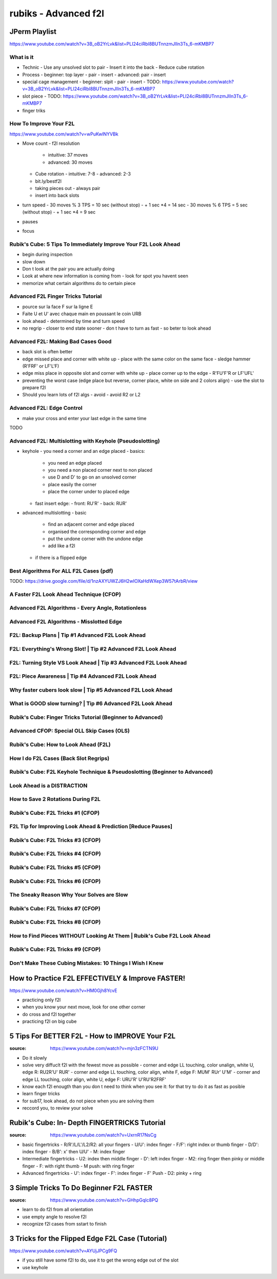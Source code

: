 rubiks - Advanced f2l
######################

JPerm Playlist
***************

https://www.youtube.com/watch?v=3B_oB2YrLvk&list=PLI24ciRbl8BUTnnzmJIIn3Ts_6-mKMBP7

What is it
==========

- Technic
  - Use any unsolved slot to pair
  - Insert it into the back
  - Reduce cube rotation
- Process
  - beginner: top layer - pair - insert
  - advanced: pair - insert
- special cage management
  - beginner: slpit - pair - insert
  - TODO: https://www.youtube.com/watch?v=3B_oB2YrLvk&list=PLI24ciRbl8BUTnnzmJIIn3Ts_6-mKMBP7
- slot piece
  - TODO: https://www.youtube.com/watch?v=3B_oB2YrLvk&list=PLI24ciRbl8BUTnnzmJIIn3Ts_6-mKMBP7
- finger triks

How To Improve Your F2L
=======================

https://www.youtube.com/watch?v=wPuKwlNYVBk

- Move count
  - f2l resolution
    - intuitive: 37 moves
    - advanced: 30 moves
  - Cube rotation
    - intuitive: 7-8
    - advanced: 2-3
  - bit.ly/bestf2l
  - taking pieces out
    - always pair
  - insert into back slots
- turn speed
  - 30 moves % 3 TPS = 10 sec (without stop)
  - + 1 sec \*4 = 14 sec
  - 30 moves % 6 TPS = 5 sec (without stop)
  - + 1 sec \*4 = 9 sec
- pauses
- focus


Rubik's Cube: 5 Tips To Immediately Improve Your F2L Look Ahead
===============================================================

- begin during inspection
- slow down
- Don t look at the pair you are actually doing
- Look at where new information is coming from
  - look for spot you havent seen
- memorize what certain algorithms do to certain piece

Advanced F2L Finger Tricks Tutorial
===================================

- pource sur la face F sur la ligne E
- Faite U et U' avec chaque main en poussant le coin URB
- look ahead
  - determined by time and turn speed
- no regrip
  - closer to end state sooner
  - don t have to turn as fast
  - so beter to look ahead

Advanced F2L: Making Bad Cases Good
===================================

- back slot is often better
- edge missed place and corner with white up
  - place with the same color on the same face
  - sledge hammer (R'FRF' or LF'L'F)
- edge miss place in opposite slot and corner with white up
  - place corner up to the edge
  - R'FU'F'R or LF'UFL'
- preventing the worst case (edge place but reverse, corner place, white on side and 2 colors align)
  - use the slot to prepare f2l
- Should you learn lots of f2l algs
  - avoid
  - avoid R2 or L2

Advanced F2L: Edge Control
===========================

- make your cross and enter your last edge in the same time

TODO

Advanced F2L: Multislotting with Keyhole (Pseudoslotting)
==========================================================

- keyhole
  - you need a corner and an edge placed
  - basics:
    - you need an edge placed
    - you need a non placed corner next to non placed
    - use D and D' to go on an unsolved corner
    - place easily the corner
    - place the corner under to placed edge
  - fast insert edge:
    - front: RU'R'
    - back: RUR'
- advanced multislotting
  - basic
    - find an adjacent corner and edge placed
    - organised the corresponding corner and edge
    - put the undone corner with the undone edge
    - add like a f2l
  - if there is a flipped edge

Best Algorithms For ALL F2L Cases (pdf)
========================================

TODO: https://drive.google.com/file/d/1nzAXYUWZJ6H2wIOXaHdWXep3W57tArbR/view

A Faster F2L Look Ahead Technique (CFOP)
=========================================

Advanced F2L Algorithms - Every Angle, Rotationless
====================================================

Advanced F2L Algorithms - Misslotted Edge
==========================================

F2L: Backup Plans | Tip #1 Advanced F2L Look Ahead
===================================================

F2L: Everything's Wrong Slot! | Tip #2 Advanced F2L Look Ahead
===============================================================

F2L: Turning Style VS Look Ahead | Tip #3 Advanced F2L Look Ahead
==================================================================

F2L: Piece Awareness | Tip #4 Advanced F2L Look Ahead
======================================================

Why faster cubers look slow | Tip #5 Advanced F2L Look Ahead
=============================================================

What is GOOD slow turning? | Tip #6 Advanced F2L Look Ahead
============================================================

Rubik's Cube: Finger Tricks Tutorial (Beginner to Advanced)
============================================================

Advanced CFOP: Special OLL Skip Cases (OLS)
============================================

Rubik's Cube: How to Look Ahead (F2L)
======================================

How I do F2L Cases (Back Slot Regrips)
=======================================

Rubik's Cube: F2L Keyhole Technique & Pseudoslotting (Beginner to Advanced)
============================================================================

Look Ahead is a DISTRACTION
============================

How to Save 2 Rotations During F2L
===================================

Rubik's Cube: F2L Tricks #1 (CFOP)
===================================

F2L Tip for Improving Look Ahead & Prediction [Reduce Pauses]
==============================================================

Rubik's Cube: F2L Tricks #3 (CFOP)
===================================

Rubik's Cube: F2L Tricks #4 (CFOP)
===================================

Rubik's Cube: F2L Tricks #5 (CFOP)
===================================

Rubik's Cube: F2L Tricks #6 (CFOP)
===================================

The Sneaky Reason Why Your Solves are Slow
===========================================

Rubik's Cube: F2L Tricks #7 (CFOP)
===================================

Rubik's Cube: F2L Tricks #8 (CFOP)
===================================

How to Find Pieces WITHOUT Looking At Them | Rubik's Cube F2L Look Ahead
=========================================================================

Rubik's Cube: F2L Tricks #9 (CFOP)
===================================

Don't Make These Cubing Mistakes: 10 Things I Wish I Knew
==========================================================

How to Practice F2L EFFECTIVELY & Improve FASTER!
**************************************************

https://www.youtube.com/watch?v=HM0Gjh8YcvE

- practicing only f2l
- when you know your next move, look for one other corner
- do cross and f2l together
- practicing f2l on big cube

5 Tips For BETTER F2L - How to IMPROVE Your F2L
************************************************

:source: https://www.youtube.com/watch?v=mjn3zFCTN9U

- Do it slowly
- solve very diffuclt f2l with the fewest move as possible
  - corner and edge LL touching, color unalign, white U, edge R: RU2R'U' RUR'
  - corner and edge LL touching, color align, white F, edge F: MUM' RUr' U'M'
  - corner and edge LL touching, color align, white U, edge F: URU'R' U'RU'R2FRF'
- know each f2l enougth than you don t need to think when you see it: for that try to do it as fast as posible
- learn finger tricks
- for sub17, look ahead, do not piece when you are solving them
- reccord you, to review your solve

Rubik's Cube: In- Depth FINGERTRICKS Tutorial
**********************************************

:source: https://www.youtube.com/watch?v=UxrnR17NsCg

- basic fingertricks
  - R/R'/L/L'/L2/R2: all your fingers
  - U/U': index finger
  - F/F': right index or thumb finger
  - D/D': index finger
  - B/B': x' then U/U'
  - M: index finger
- Intermediate fingertricks
  - U2: index then middle finger
  - D': left index finger
  - M2: ring finger then pinky or middle finger
  - F: with right thumb
  - M push: with ring finger
- Advanced fingertricks
  - U': index finger
  - F': index finger
  - F' Push
  - D2: pinky + ring

3 Simple Tricks To Do Beginner F2L FASTER
******************************************

:source: https://www.youtube.com/watch?v=GHhpGqIc8PQ

- learn to do f2l from all orientation
- use empty angle to resolve f2l
- recognize f2l cases from sstart to finish

3 Tricks for the Flipped Edge F2L Case (Tutorial)
**************************************************

https://www.youtube.com/watch?v=AYUjJPCg9FQ

- if you still have some f2l to do, use it to get the wrong edge out of the slot
- use keyhole

